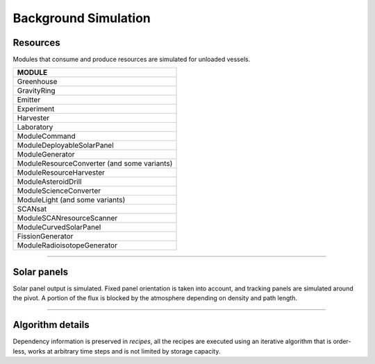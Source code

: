 .. _background_sim:

Background Simulation
=====================

Resources
---------
Modules that consume and produce resources are simulated for unloaded vessels.

+---------------------------------------------+
| MODULE                                      |
+=============================================+
| Greenhouse                                  |
+---------------------------------------------+
| GravityRing                                 |
+---------------------------------------------+
| Emitter                                     |
+---------------------------------------------+
| Experiment                                  |
+---------------------------------------------+
| Harvester                                   |
+---------------------------------------------+
| Laboratory                                  |
+---------------------------------------------+
| ModuleCommand                               |
+---------------------------------------------+
| ModuleDeployableSolarPanel                  |
+---------------------------------------------+
| ModuleGenerator                             |
+---------------------------------------------+
| ModuleResourceConverter (and some variants) |
+---------------------------------------------+
| ModuleResourceHarvester                     |
+---------------------------------------------+
| ModuleAsteroidDrill                         |
+---------------------------------------------+
| ModuleScienceConverter                      |
+---------------------------------------------+
| ModuleLight (and some variants)             |
+---------------------------------------------+
| SCANsat                                     |
+---------------------------------------------+
| ModuleSCANresourceScanner                   |
+---------------------------------------------+
| ModuleCurvedSolarPanel                      |
+---------------------------------------------+
| FissionGenerator                            |
+---------------------------------------------+
| ModuleRadioisotopeGenerator                 |
+---------------------------------------------+

----------

Solar panels
------------
Solar panel output is simulated. Fixed panel orientation is taken into account, and tracking panels are simulated around the pivot. A portion of the flux is blocked by the atmosphere depending on density and path length.

----------

Algorithm details
-----------------
Dependency information is preserved in *recipes*, all the recipes are executed using an iterative algorithm that is order-less, works at arbitrary time steps and is not limited by storage capacity.
